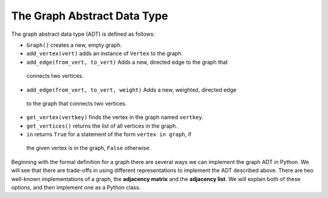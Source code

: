..  Copyright (C)  Brad Miller, David Ranum, Jeffrey Elkner
    This work is licensed under the Creative Commons
    Attribution-NonCommercial-ShareAlike 4.0 International License. To view a
    copy of this license, visit
    http://creativecommons.org/licenses/by-nc-sa/4.0/.


The Graph Abstract Data Type
----------------------------

The graph abstract data type (ADT) is defined as follows:

-  ``Graph()`` creates a new, empty graph.

-  ``add_vertex(vert)`` adds an instance of ``Vertex`` to the graph.

-  ``add_edge(from_vert, to_vert)`` Adds a new, directed edge to the graph that
  connects two vertices.

-  ``add_edge(from_vert, to_vert, weight)`` Adds a new, weighted, directed edge
  to the graph that connects two vertices.

-  ``get_vertex(vertkey)`` finds the vertex in the graph named ``vertkey``.

-  ``get_vertices()`` returns the list of all vertices in the graph.

-  ``in`` returns ``True`` for a statement of the form ``vertex in graph``, if
  the given vertex is in the graph, ``False`` otherwise.

Beginning with the formal definition for a graph there are several ways we can
implement the graph ADT in Python. We will see that there are trade-offs in
using different representations to implement the ADT described above. There are
two well-known implementations of a graph, the **adjacency matrix** and the
**adjacency list**. We will explain both of these options, and then implement
one as a Python class.
